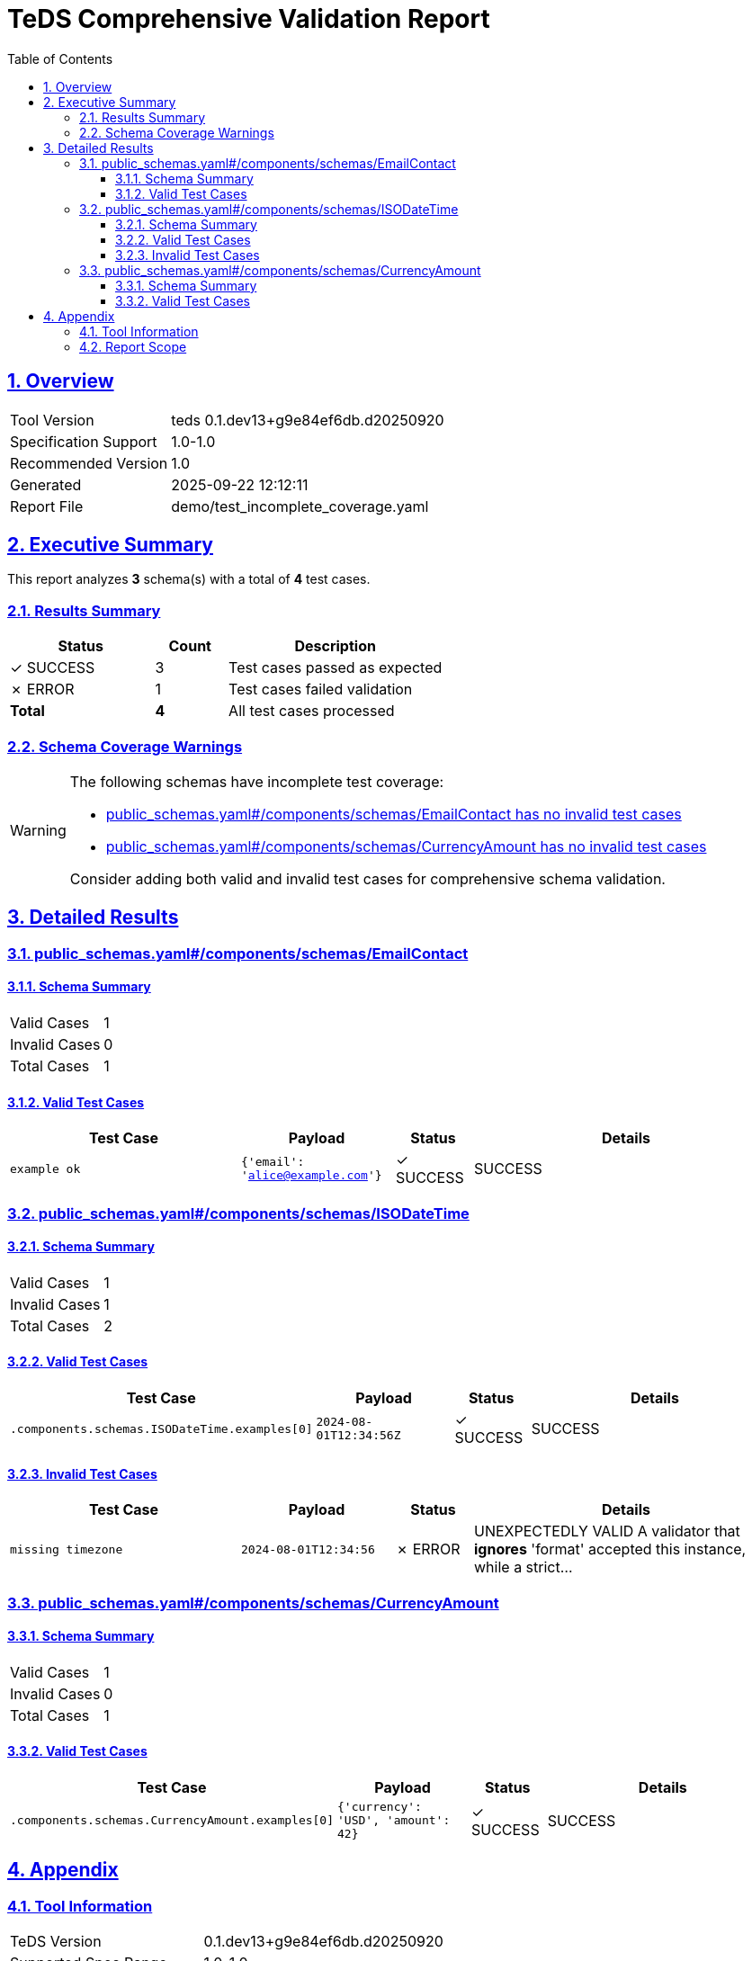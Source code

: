 = TeDS Comprehensive Validation Report
:doctype: book
:toc: left
:toclevels: 3
:sectlinks:
:sectanchors:
:numbered:
:source-highlighter: rouge
:icons: font
:docinfo: shared

== Overview

[cols="1,3"]
|===
| Tool Version | teds 0.1.dev13+g9e84ef6db.d20250920
| Specification Support | 1.0-1.0
| Recommended Version | 1.0
| Generated | 2025-09-22 12:12:11
| Report File | demo/test_incomplete_coverage.yaml
|===







== Executive Summary



































[.lead]
This report analyzes *3* schema(s) with a total of *4* test cases.

=== Results Summary

[cols="2,1,3"]
|===
| Status | Count | Description


| [green]#✓ SUCCESS# | 3 | Test cases passed as expected



| [red]#✗ ERROR# | 1 | Test cases failed validation



| *Total* | *4* | All test cases processed
|===


=== Schema Coverage Warnings

[WARNING]
====
The following schemas have incomplete test coverage:


* <<public_schemas_yaml__components_schemas_EmailContact,public_schemas.yaml#/components/schemas/EmailContact has no invalid test cases>>

* <<public_schemas_yaml__components_schemas_CurrencyAmount,public_schemas.yaml#/components/schemas/CurrencyAmount has no invalid test cases>>


Consider adding both valid and invalid test cases for comprehensive schema validation.
====




== Detailed Results




[[public_schemas_yaml__components_schemas_EmailContact]]
=== public_schemas.yaml#/components/schemas/EmailContact





==== Schema Summary

[cols="1,1"]
|===
| Valid Cases | 1
| Invalid Cases | 0
| Total Cases | 1
|===


==== Valid Test Cases

[cols="3,2,1,4"]
|===
| Test Case | Payload | Status | Details


| `example ok`
| `{'email': 'alice@example.com'}`

| [green]#✓ SUCCESS#

|
SUCCESS


|===








[[public_schemas_yaml__components_schemas_ISODateTime]]
=== public_schemas.yaml#/components/schemas/ISODateTime





==== Schema Summary

[cols="1,1"]
|===
| Valid Cases | 1
| Invalid Cases | 1
| Total Cases | 2
|===


==== Valid Test Cases

[cols="3,2,1,4"]
|===
| Test Case | Payload | Status | Details


| `.components.schemas.ISODateTime.examples[0]`
| `2024-08-01T12:34:56Z`

| [green]#✓ SUCCESS#

|
SUCCESS


|===



==== Invalid Test Cases

[cols="3,2,1,4"]
|===
| Test Case | Payload | Status | Details


| `missing timezone`
| `2024-08-01T12:34:56`

| [red]#✗ ERROR#

|
UNEXPECTEDLY VALID
A validator that *ignores* 'format' accepted this instance, while a strict...


|===






[[public_schemas_yaml__components_schemas_CurrencyAmount]]
=== public_schemas.yaml#/components/schemas/CurrencyAmount





==== Schema Summary

[cols="1,1"]
|===
| Valid Cases | 1
| Invalid Cases | 0
| Total Cases | 1
|===


==== Valid Test Cases

[cols="3,2,1,4"]
|===
| Test Case | Payload | Status | Details


| `.components.schemas.CurrencyAmount.examples[0]`
| `{'currency': 'USD', 'amount': 42}`

| [green]#✓ SUCCESS#

|
SUCCESS


|===









== Appendix

=== Tool Information

[cols="1,3"]
|===
| TeDS Version | 0.1.dev13+g9e84ef6db.d20250920
| Supported Spec Range | 1.0-1.0
| Recommended Spec Version | 1.0
| Report Generation Time | 2025-09-22 12:12:11
|===

=== Report Scope

This comprehensive report includes:

* **Executive Summary** - High-level overview of validation results
* **Schema Coverage Analysis** - Warnings for incomplete test coverage
* **Detailed Results** - Complete breakdown of all test cases by schema
* **Color-coded Status Indicators** - Visual distinction between SUCCESS, WARNING, and ERROR states
* **Tabular Format** - Structured presentation for easy analysis

For questions about this report or TeDS functionality, please refer to the TeDS documentation.

---
_This report was generated automatically by TeDS (Test-Driven Schema Development Tool)._
